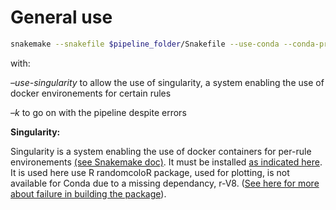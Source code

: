 
* General use

#+BEGIN_SRC sh
snakemake --snakefile $pipeline_folder/Snakefile --use-conda --conda-prefix $pipeline_folder/miniconda3/ --cores 8 --configfile config.yaml --use-singularity -k
#+END_SRC


with:

/--use-singularity/ to allow the use of singularity, a system enabling the use of docker environements for certain rules

/--k/ to go on with the pipeline despite errors

*Singularity:*

Singularity is a system enabling the use of docker containers for per-rule environements [[https://snakemake.readthedocs.io/en/v5.4.0/snakefiles/deployment.html][(see Snakemake doc)]]. It must be installed [[https://www.sylabs.io/guides/3.0/user-guide.pdf][as indicated here]]. It is used here use R randomcoloR package, used for plotting, is not available for Conda due to a missing dependancy, r-V8. ([[https://github.com/conda-forge/staged-recipes/pull/6982][See here for more about failure in building the package]]).
